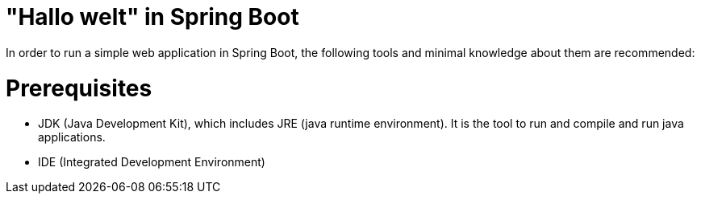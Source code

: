 :doctype: book

= "Hallo welt" in Spring Boot

In order to run a simple web application in Spring Boot, the following tools and minimal knowledge
about them are recommended:

= Prerequisites

* JDK (Java Development Kit), which includes JRE (java runtime environment). It is the tool to run and
compile and run java applications.

* IDE (Integrated Development Environment)
